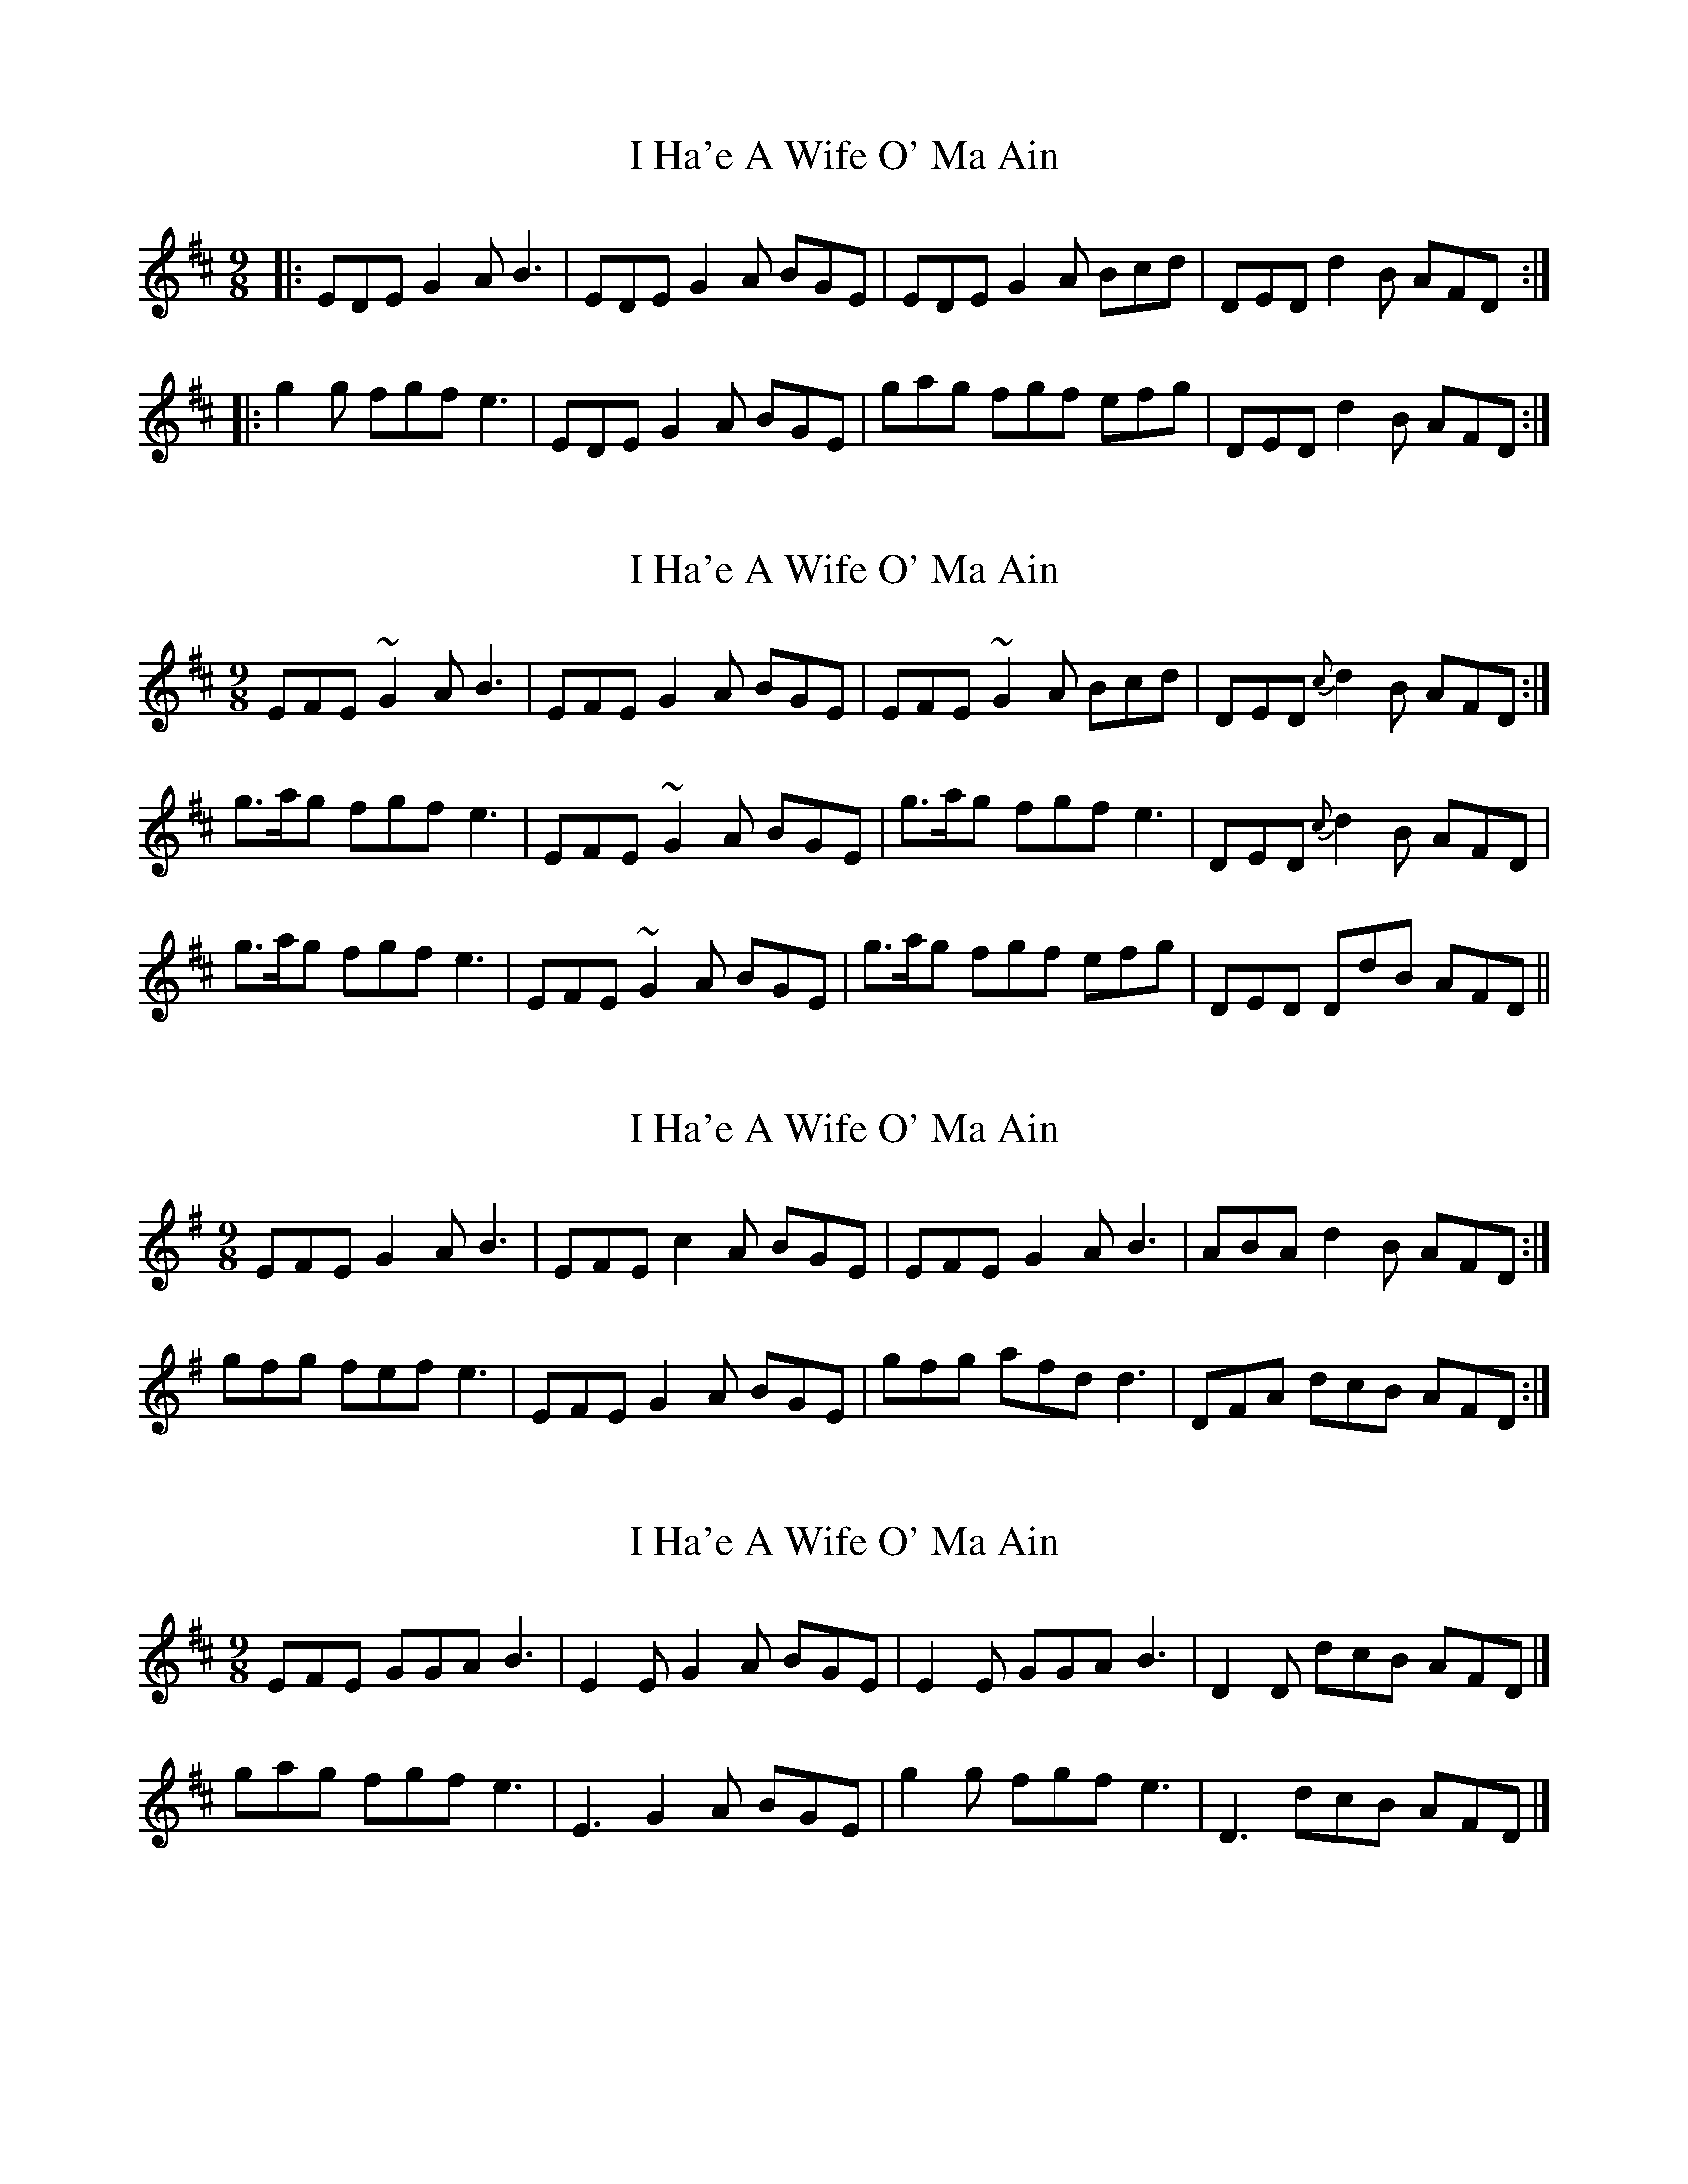 X: 1
T: I Ha'e A Wife O' Ma Ain
Z: dafydd
S: https://thesession.org/tunes/2433#setting2433
R: slip jig
M: 9/8
L: 1/8
K: Edor
|:EDE G2A B3|EDE G2A BGE|EDE G2A Bcd|DED d2B AFD:|
|:g2g fgf e3|EDE G2A BGE|gag fgf efg|DED d2B AFD:|
X: 2
T: I Ha'e A Wife O' Ma Ain
Z: David50
S: https://thesession.org/tunes/2433#setting15766
R: slip jig
M: 9/8
L: 1/8
K: Edor
EFE ~G2A B3|EFE G2A BGE|EFE ~G2A Bcd|DED {c}d2B AFD:|
g>ag fgf e3|EFE ~G2A BGE|g>ag fgf e3|DED {c}d2B AFD|
g>ag fgf e3|EFE ~G2A BGE|g>ag fgf efg|DED DdB AFD||
X: 3
T: I Ha'e A Wife O' Ma Ain
Z: DetlefS
S: https://thesession.org/tunes/2433#setting22496
R: slip jig
M: 9/8
L: 1/8
K: Emin
EFE G2A B3|EFE c2A BGE|EFE G2A B3|ABA d2B AFD:|
gfg fef e3|EFE G2A BGE|gfg afd d3|DFA dcB AFD:|
X: 4
T: I Ha'e A Wife O' Ma Ain
Z: David50
S: https://thesession.org/tunes/2433#setting23582
R: slip jig
M: 9/8
L: 1/8
K: Edor
EFE GGA B3|E2E G2A BGE|E2E GGA B3|D2D dcB AFD|]
gag fgf e3|E3 G2A BGE|g2g fgf e3|D3 dcB AFD|]
